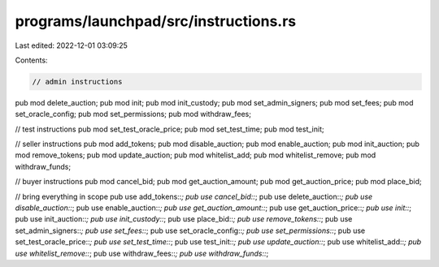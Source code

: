 programs/launchpad/src/instructions.rs
======================================

Last edited: 2022-12-01 03:09:25

Contents:

.. code-block:: rs

    // admin instructions
pub mod delete_auction;
pub mod init;
pub mod init_custody;
pub mod set_admin_signers;
pub mod set_fees;
pub mod set_oracle_config;
pub mod set_permissions;
pub mod withdraw_fees;

// test instructions
pub mod set_test_oracle_price;
pub mod set_test_time;
pub mod test_init;

// seller instructions
pub mod add_tokens;
pub mod disable_auction;
pub mod enable_auction;
pub mod init_auction;
pub mod remove_tokens;
pub mod update_auction;
pub mod whitelist_add;
pub mod whitelist_remove;
pub mod withdraw_funds;

// buyer instructions
pub mod cancel_bid;
pub mod get_auction_amount;
pub mod get_auction_price;
pub mod place_bid;

// bring everything in scope
pub use add_tokens::*;
pub use cancel_bid::*;
pub use delete_auction::*;
pub use disable_auction::*;
pub use enable_auction::*;
pub use get_auction_amount::*;
pub use get_auction_price::*;
pub use init::*;
pub use init_auction::*;
pub use init_custody::*;
pub use place_bid::*;
pub use remove_tokens::*;
pub use set_admin_signers::*;
pub use set_fees::*;
pub use set_oracle_config::*;
pub use set_permissions::*;
pub use set_test_oracle_price::*;
pub use set_test_time::*;
pub use test_init::*;
pub use update_auction::*;
pub use whitelist_add::*;
pub use whitelist_remove::*;
pub use withdraw_fees::*;
pub use withdraw_funds::*;


